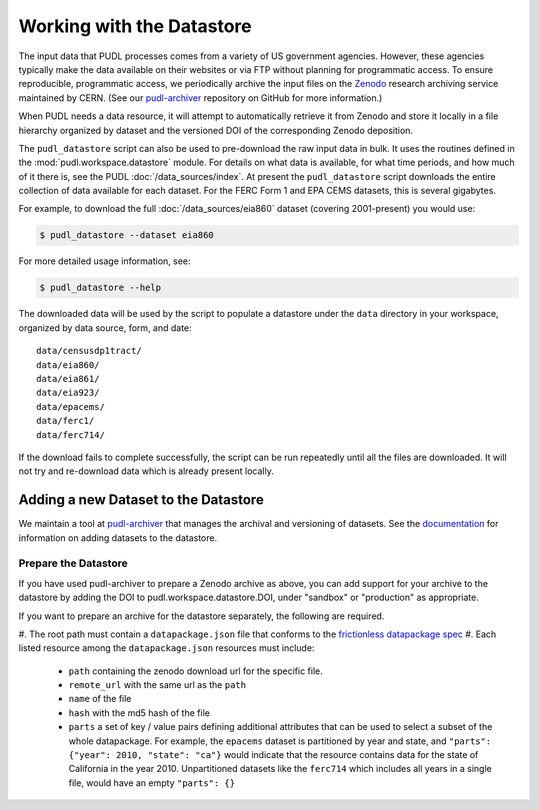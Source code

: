 .. _datastore:

===============================================================================
Working with the Datastore
===============================================================================

The input data that PUDL processes comes from a variety of US government
agencies. However, these agencies typically make the data available on their
websites or via FTP without planning for programmatic access. To ensure
reproducible, programmatic access, we periodically archive the input files on
the `Zenodo <https://zenodo.org/communities/catalyst-cooperative/>`__ research
archiving service maintained by CERN. (See our `pudl-archiver
<https://github.com/catalyst-cooperative/pudl-archiver>`__ repository on GitHub
for more information.)

When PUDL needs a data resource, it will attempt to automatically retrieve it from
Zenodo and store it locally in a file hierarchy organized by dataset and the
versioned DOI of the corresponding Zenodo deposition.

The ``pudl_datastore`` script can also be used to pre-download the raw input data in
bulk. It uses the routines defined in the :mod:`pudl.workspace.datastore` module. For
details on what data is available, for what time periods, and how much of it there
is, see the PUDL :doc:`/data_sources/index`. At present the ``pudl_datastore`` script
downloads the entire collection of data available for each dataset. For the FERC Form
1 and EPA CEMS datasets, this is several gigabytes.

For example, to download the full :doc:`/data_sources/eia860` dataset
(covering 2001-present) you would use:

.. code-block:: console

    $ pudl_datastore --dataset eia860

For more detailed usage information, see:

.. code-block:: console

    $ pudl_datastore --help

The downloaded data will be used by the script to populate a datastore under
the ``data`` directory in your workspace, organized by data source, form, and
date::

    data/censusdp1tract/
    data/eia860/
    data/eia861/
    data/eia923/
    data/epacems/
    data/ferc1/
    data/ferc714/

If the download fails to complete successfully, the script can be run repeatedly until
all the files are downloaded. It will not try and re-download data which is already
present locally.

-------------------------------------------------------------------------------
Adding a new Dataset to the Datastore
-------------------------------------------------------------------------------

We maintain a tool at `pudl-archiver
<https://www.github.com/catalyst-cooperative/pudl-archiver>`__ that manages the
archival and versioning of datasets. See the `documentation
<https://github.com/catalyst-cooperative/pudl-archiver#adding-a-new-dataset>`__
for information on adding datasets to the datastore.


Prepare the Datastore
^^^^^^^^^^^^^^^^^^^^^

If you have used pudl-archiver to prepare a Zenodo archive as above, you
can add support for your archive to the datastore by adding the DOI to
pudl.workspace.datastore.DOI, under "sandbox" or "production" as appropriate.

If you want to prepare an archive for the datastore separately, the following
are required.

#. The root path must contain a ``datapackage.json`` file that conforms to the
`frictionless datapackage spec <https://specs.frictionlessdata.io/data-package/>`__
#. Each listed resource among the ``datapackage.json`` resources must include:

   * ``path`` containing the zenodo download url for the specific file.
   * ``remote_url`` with the same url as the ``path``
   * ``name`` of the file
   * ``hash`` with the md5 hash of the file
   * ``parts`` a set of key / value pairs defining additional attributes that
     can be used to select a subset of the whole datapackage. For example, the
     ``epacems`` dataset is partitioned by year and state, and
     ``"parts": {"year": 2010, "state": "ca"}`` would indicate that the
     resource contains data for the state of California in the year 2010.
     Unpartitioned datasets like the ``ferc714`` which includes all years in
     a single file, would have an empty ``"parts": {}``

